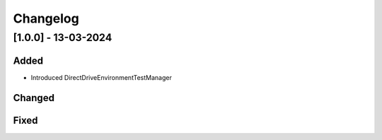 =========
Changelog
=========

[1.0.0] - 13-03-2024
=====================

Added
------
* Introduced DirectDriveEnvironmentTestManager


Changed
-------


Fixed
-----
